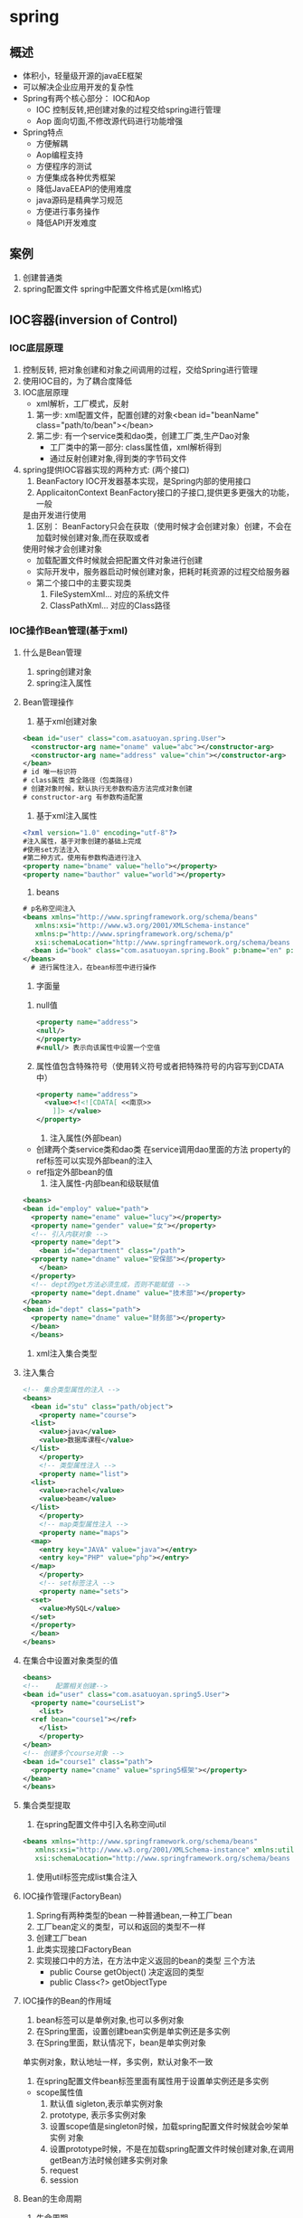 * spring
** 概述
   - 体积小，轻量级开源的javaEE框架
   - 可以解决企业应用开发的复杂性
   - Spring有两个核心部分： IOC和Aop
     - IOC 控制反转,把创建对象的过程交给spring进行管理
     - Aop 面向切面,不修改源代码进行功能增强
   - Spring特点
     - 方便解耦
     - Aop编程支持
     - 方便程序的测试
     - 方便集成各种优秀框架
     - 降低JavaEEAPI的使用难度
     - java源码是精典学习规范
     - 方便进行事务操作
     - 降低API开发难度
** 案例
   1. 创建普通类
   2. spring配置文件
      spring中配置文件格式是(xml格式)
** IOC容器(inversion of Control)
*** IOC底层原理
    1) 控制反转, 把对象创建和对象之间调用的过程，交给Spring进行管理
    2) 使用IOC目的，为了耦合度降低
    3) IOC底层原理
       - xml解析，工厂模式，反射
	 1. 第一步: xml配置文件，配置创建的对象<bean id="beanName" class="path/to/bean"></bean>
	 2. 第二步: 有一个service类和dao类，创建工厂类,生产Dao对象
	    - 工厂类中的第一部分: class属性值，xml解析得到
	    - 通过反射创建对象,得到类的字节码文件
    4) spring提供IOC容器实现的两种方式: (两个接口)
       1) BeanFactory IOC开发器基本实现，是Spring内部的使用接口
       2) ApplicaitonContext BeanFactory接口的子接口,提供更多更强大的功能，一般
	  是由开发进行使用
       3) 区别： BeanFactory只会在获取（使用时候才会创建对象）创建，不会在加载时候创建对象,而在获取或者
	  使用时候才会创建对象
	  * 加载配置文件时候就会把配置文件对象进行创建
	  * 实际开发中，服务器启动时候创建对象，把耗时耗资源的过程交给服务器
	  * 第二个接口中的主要实现类
	    1. FileSystemXml... 对应的系统文件
	    2. ClassPathXml... 对应的Class路径
*** IOC操作Bean管理(基于xml)
**** 什么是Bean管理
     1. spring创建对象
     2. spring注入属性
**** Bean管理操作
     1. 基于xml创建对象
	#+begin_src xml
	  <bean id="user" class="com.asatuoyan.spring.User">
	    <constructor-arg name="oname" value="abc"></constructor-arg>
	    <constructor-arg name="address" value="chin"></constructor-arg>
	  </bean>
	  # id 唯一标识符
	  # class属性 类全路径（包类路径)
	  # 创建对象时候，默认执行无参数构造方法完成对象创建
	  # constructor-arg 有参数构造配置
	#+end_src
     2. 基于xml注入属性
	#+begin_src xml
	  <?xml version="1.0" encoding="utf-8"?>
	  #注入属性，基于对象创建的基础上完成
	  #使用set方法注入
	  #第二种方式，使用有参数构造进行注入
	  <property name="bname" value="hello"></property>
	  <property name="bauthor" value="world"></property>
	#+end_src
     3. beans
	#+begin_src xml
	  # p名称空间注入
	  <beans xmlns="http://www.springframework.org/schema/beans"
		 xmlns:xsi="http://www.w3.org/2001/XMLSchema-instance"
		 xmlns:p="http://www.springframework.org/schema/p"
		 xsi:schemaLocation="http://www.springframework.org/schema/beans http://www.springframework.org/schema/beans/spring-beans.xsd">
	    <bean id="book" class="com.asatuoyan.spring.Book" p:bname="en" p:author="anymous"></bean>
	  </beans>
	    # 进行属性注入，在bean标签中进行操作
	#+end_src
     4. 字面量
	1. null值
	   #+begin_src xml
	     <property name="address">
	     <null/>
	     </property>
	     #<null/> 表示向该属性中设置一个空值
	   #+end_src
	2. 属性值包含特殊符号（使用转义符号或者把特殊符号的内容写到CDATA中）
	   #+begin_src xml
	     <property name="address">
	       <value><!<![CDATA[ <<南京>>        
		     ]]> </value>
	     </property>
	   #+end_src
     5. 注入属性(外部bean)
	- 创建两个类service类和dao类
	  在service调用dao里面的方法
	  property的ref标签可以实现外部bean的注入
	- ref指定外部bean的值
     6. 注入属性-内部bean和级联赋值
	#+begin_src xml
	  <beans>
	  <bean id="employ" value="path">
	    <property name="ename" value="lucy"></property>
	    <property name="gender" value="女"></property>
	    <!-- 引入内联对象 -->
	    <property name="dept">
	      <bean id="department" class="/path">
		<property name="dname" value="安保部"></property>
	      </bean>
	    </property>
	    <!-- dept的get方法必须生成，否则不能赋值 -->
	    <property name="dept.dname" value="技术部"></property>
	  </bean>
	  <bean id="dept" class="path">
	    <property name="dname" value="财务部"></property>
	    </bean>
	    </beans>
	#+end_src
     7. xml注入集合类型
**** 注入集合
	#+begin_src xml
	  <!-- 集合类型属性的注入 -->
	  <beans>
	    <bean id="stu" class="path/object">
	      <property name="course">
		<list>
		  <value>java</value>
		  <value>数据库课程</value>
		</list>
	      </property>
	      <!-- 类型属性注入 -->
	      <property name="list">
		<list>
		  <value>rachel</value>
		  <value>beam</value>
		</list>
	      </property>
	      <!-- map类型属性注入 -->
	      <property name="maps">
		<map>
		  <entry key="JAVA" value="java"></entry>
		  <entry key="PHP" value="php"></entry>
		</map>
	      </property>
	      <!-- set标签注入 -->
	      <property name="sets">
		<set>
		  <value>MySQL</value>
		</set>
		</property>
	    </bean>
	  </beans>
	#+end_src
**** 在集合中设置对象类型的值
     #+begin_src xml
       <beans>
       <!--    配置相关创建-->
	   <bean id="user" class="com.asatuoyan.spring5.User">
	     <property name="courseList">
	       <list>
		 <ref bean="course1"></ref>
	       </list>
	       </property>
	   </bean>
	   <!-- 创建多个course对象 -->
	   <bean id="course1" class="path">
	     <property name="cname" value="spring5框架"></property>
	   </bean>
       </beans>
     #+end_src
**** 集合类型提取
     1. 在spring配置文件中引入名称空间util
	#+begin_src xml
	  <beans xmlns="http://www.springframework.org/schema/beans"
		 xmlns:xsi="http://www.w3.org/2001/XMLSchema-instance" xmlns:util="http://www.springframework.org/schema/util"
		 xsi:schemaLocation="http://www.springframework.org/schema/beans http://www.springframework.org/schema/beans/spring-beans.xsd http://www.springframework.org/schema/util https://www.springframework.org/schema/util/spring-util.xsd">
	#+end_src
     2. 使用util标签完成list集合注入
**** IOC操作管理(FactoryBean)
     1. Spring有两种类型的bean 一种普通bean,一种工厂bean
     2. 工厂bean定义的类型，可以和返回的类型不一样
     3. 创建工厂bean
	1. 此类实现接口FactoryBean
	2. 实现接口中的方法，在方法中定义返回的bean的类型
	   三个方法
	   - public Course getObject() 决定返回的类型
	   - public Class<?> getObjectType
**** IOC操作的Bean的作用域
     1. bean标签可以是单例对象,也可以多例对象
     2. 在Spring里面，设置创建bean实例是单实例还是多实例
     3. 在Spring里面，默认情况下，bean是单实例对象
	单实例对象，默认地址一样，多实例，默认对象不一致
     4. 在spring配置文件bean标签里面有属性用于设置单实例还是多实例
	- scope属性值
	  1. 默认值 sigleton,表示单实例对象
	  2. prototype, 表示多实例对象
	  3. 设置scope值是singleton时候，加载spring配置文件时候就会吵架单实例
	     对象
	  4. 设置prototype时候，不是在加载spring配置文件时候创建对象,在调用
	     getBean方法时候创建多实例对象
	  5. request 
	  6. session

**** Bean的生命周期
     1. 生命周期
	1. 从对象创建到对象销毁的过程
     2. bean生命周期（加上后置处理器，一共有七步）
	1. 通过构造器创造bean实例（无参数创建）
	2. 为bean的属性设置值和对其他bean引用(调用set方法)
	3. 把bean实例传递bean后置处理器的方法
	4. 调用bean的初始化方法(在bean中initMethod属性可以设置执行此方法)
	5. 把bean实例传递bean后置处理器的方法 
	6. bean可以使用
	7. 当容器关闭时候，调用bean的销毁的方法(需要进行配置销毁的方法)
	   在bean中有destroy-Method属性,需要手动销毁
	   context.close()
     3. 后置处理器效果
	1) 创建类，实现接口BeanPostProcessor, 创建后置处理器
	2) 在初始化之前，执行postProcessBeforeInitialization::bean
	3) 在初始化之后，执行postProcessAfterInitialization::bean
**** Bean自动装配
     1) 根据指定装配规则(属性名称或者属性类型),spring自动将匹配的属性值进行
	注入
     2) bean标签属性autowire,配置自动装配
	autowire属性常用两个值,byName根据属性名称注入，byType根据属性的类型进行
	注入
**** 引入x外部的属性文件
     1. 直接配置数据库的信息
	1. 配置driud连接池,引入外部属性文件方式
	2. 引入德鲁伊连接池依赖jar包
	3. 手动配置
     2. 引入外部属性文件配置数据库连接池
	1. 创建外部属性文件，properties格式文件
	   建议prop.driverClass 不会引发冲突
	2. 把外部properties属性文件引入到spring配置文件中来
*** IOC操作Bean管理(基于注解)
**** 什么是注解
     1. 注解是代码的特殊标记，格式，@注解名称(属性名=属性值,属性名称=属性值)
     2. 使用注解，注解作用在类上面，方法上面，属性上面
     3. 使用注解目的：简化xml配置
**** Spring针对Bean管理中创建对象提供注解
     1. @Component 创建对象
     2. @Service 使用service层
     3. @Controller  使用在web层
     4. @Repository 使用在dao层
     上面四个注解功能是一样的，都可以用来创建bean对象	
**** 基于注解方式实现对象创建
     1. 引入依赖:
	spring-aop-version.jar
     2. 开启组件扫描
	#+begin_src xml
	  <context:component-scan base-package="path1,path2"></context:component-scan>
	  <!-- 开启组件的自动扫描 
	  1. 如果扫描多个包，多个包使用逗号隔开
	  2. 扫描包上层目录
	  -->
	#+end_src
	- 细节配置 如果单独配置了base-package="com.asatuoyan"，则会扫描asatuoyan包下的所有类
	- 配置需要扫描的类
	  use-default-filters="false" 关闭默认过滤器，自己配置规则
	  #+begin_src xml
	    <context:include-filter type="annotation"
				    expression="org.springframework.stereotype.Controller"/>
	  #+end_src
	  - include-filter 设置哪些内容不进行扫描
	  - exclude-filter 设置哪些内容不进行扫描
     3. 注解中的value属性值可以省略不写
**** 基于注解方式实现属性注入
     1. @AutoWired 根据属性类型进行自动装配
	- 把serivce和dao对象创建，在service和dao类创建对象注解
	- 在service注入dao对象，在service类添加dao类型属性，在属性上使用注解
	- 不需要添加set过程
     2. @Qualifier 根据属性的名称进行注入
	- 和AutoWired在一起使用
	  因为一个接口可能多个实现类，根据类型注入
	  @Repository(value="userDaoImpl")
	  @Qualifier(value="userDaoImpl") 根据名称进行注入
     3. @Resource 可以根据类型注入，可以根据名称注入 javax中，不建议使用	           
     4. @Value 注入普通类型属性
**** 完全注解开发
     1. 创建配置类，替代xml配置文件
	@Configuration 把当前类作为配置类,替代配置文件
	@ComponentScan(basePackages="com.asatuoyan") 替代配置文件
	new AnnotationConfigApplicationContext(SpringConfig.class)
** AOP面向切面编程
*** 简介
    1. 面向切面编程(方面)，利用AOP可以对业务逻辑的各个部分进行隔离，从而使得
       业务逻辑各部分之间的耦合度降低，提高程序的可重用性，同时提高了开发的
       效率
    2. 通俗描述，不通过修改源代码方式，在主功能增加新功能
    3. 使用登录例子说明AOP
*** AOP底层原理
    1. AOP底层使用动态代理
       1. 有接口,使用JDK动态代理
	  1. 创建接口实现类的代理对象
	  2. 通过代理对象来增强功能
       2. 没有接口情况，使用CGLIB动态代理
	  1. 创建当前类的子类的代理对象
	  2. 通过代理对象来增强功能
    2  使用JDK中的Proxy中来创建代理对象
    2. newProxyInstance方法来实现功能
       - arg1 类加载器
       - arg2 增强方法所在类，这个类实现的接口，支持多个接口
       - arg3 实现这个接口InovationHandler ,创建代理对象，写增强方法
    3. 中间的值做判断	 
*** AOP术语
    1. 连接点
       类里面的哪些方法可以被增强，这些方法称为连接点
    2. 切入点
       实际被真正增强的方法，被称为切入点
    3. 通知(增强)
       1) 实际增强的逻辑部分称为通知
       2) 通知有多种类型
	  * 前置通知 Before
	  * 后置通知 After AfterReturnning AfterThorwing 
	  * 环绕通知 Around 方法执行前后都会执行
	  * 异常通知 
	  * 最终通知
    4. 切面
       1. 把通知应用到切入点的过程
**** AOP操作(准备)
     1. Spring框架一般基于AspectJ实现AOP操作
	1. AspectJ是独立的AOP框架，一般把AspectJ和Spring框架一起使用，进行
	   AOP操作
     2. 基于AspectK实现AOP操作
	1) 基于xml配置文件
	2) 基于注解方式
     3. 在项目里面引入AOP相关的依赖spring-aspects-5.2.9.jar
     4. 切入点的表达式： 知道该对那个类那个方法进行增强
     5. 语法结构:
	execution([权限修饰符][返回类型][类全路径][方法名称][参数列表])
	举例: 对com.asatuoyan.dao.bookDao类里面的add进行增强
	execution(* com.asatuoyan.dao.bookDao.add(..))

*** AOP操作(Aspect注解)
    1) 创建类，在类里面定义方法，对类中的方法进行增强
    2) 在增强类里面，创建方法，让不同的方法代表不同的通知类型
    3) 进行通知的配置
       1. 在spring配置文件中，开启注解扫描
       2. 使用注解创建User和UserProxy对象
       3. 在增强类上面添加注解@Aspect
       4. 在spring配置文件中生成代理对象
    4) 在增强类的里面，在作为通知方法上面添加通知类型注解，使用切入点表达式来
       配置内容
**** 抽取相同的切入点
     #+begin_src java
       public class UserProxy{
	   @PointCut(value= "execution(* com.asatuoyan.pojo.User.toString())")
	   public void pointdemo(){
	   }
	   @Before(value = "poindemo"){
	   }
       }
     #+end_src
**** 有多个增强类多同一个方法进行增强，设置增强优先级
     @Order(1) 值越小优先级越高
*** AOP操作(Aspect配置文件)
    1. 创建两个类，增强类和被增强类，创建方法
    2. 在spring配置文件中创建两个类对象
    3. 在spring配置文件中配置切入点
       #+begin_src xml
	 <beans>
	 <bean id="book" class="path/to/obj"></bean>
	 <bean id="bookProxy" class="path/to/obj"></bean>
	 <!-- 配置增强 -->
	 <aop:config>
	   <aop:pointcut id="pc" expression="execution(* com.asatuoyan.pojo.User.toString(..))"/>
	   <!-- 配置切面 -->
	   <aop:aspect ref="bookProxy">
	     <!-- 把before方法作用到pc上 -->
	     <aop:before method="before" pointcut-ref="pc">
	   </aop:aspect>
	 </aop:config>
	 </beans>
       #+end_src

** JdbcTemplate
*** 简介
    1. spring框架对JDBC进行封装，使用JdbcTemplate方便对数据库进行操作
    2. 准备，引入相关jar包
       - jdbc
       - tx
       - orm()
    3. 配置JdbcTemplate对象，注入DataSourse
    4. 创建service类，创建dao类，在dao注入jdbcTemplate对象，实现具体操作
       jdbcTemplate.update 数据库的增加修改删除
*** 什么叫事务
    1) 事务是数据库操作最基本单元，逻辑上一组操作，如果成功，那么全都成功。如果
       一个失败，那么全都失败
    2) 类型场景，银行转账
*** spring使用事务
    1. 事务添加到javaEE三层结构里面的Service层(业务逻辑层)
    2. 在spring进行事务管理操作
       1) 有两种方式: 编程式事务管理(即使用try-catch)和声明式事务管理
       2) 基于xml配置文件方式
       3) 基于注解方式
    3. 在Spring进行声明式事务管理，底层使用AOP原理
    4. Spring事务管理API
       1) 提供一个接口，代表事务管理器，这个接口针对不同的框架提供不同的
	  实现类
    5. 在Spring配置文件中配置事务管理器
       1. 建立事务管理对象
       2. 开启事务注解，并指定你的管理器
       3. 在service类上面，(获取service类里面方法上面)添加事务注解
	  1. @Transactional,这个注解添加到类上边，也可以添加到方法上边
	  2. 如果把这个注解添加类上边，这个类里面所有的方法都添加
	  3. 如果把这个注解方法上，那只是会为方法添加事务
*** 事务操作（声明式事务管理参数配置）
    1. 在service类上面添加注解@Transactional, 在这个注解里面可以配置事务相关数据
    2. propagation 事务的传播行为
       1. 多事务方法直接进行调用，这个过程中事务是如何进行管理的
       2. 事务方法: 对数据库表进行变化的操作
    3. ioslation 事务的隔离级别
       1) 一个未提交事务读取到另一个未提交事务的数据叫脏读
       2) 不可重复读一个未提交事务读取到另一提交事务修改后数据，由于数据的
	  变化，导致未提交的事务读取的数据在变化,这两个事务应该是隔离的.
       3) 幻读，一个未提交事务读到了一个已经提交事务添加的数据
       4) 设置事务的隔离性，就能解决三个读的问题
    4. timeout 超时时间
       事务需要在一定时间内进行提交，如果不提交，就进行事务的回滚
       默认值是-1,设置时间以秒进行计算
    5. readOnly 是否只读
       1) 读: 查询操作 写: 添加修改删除操作
       2) readOnly默认值false
    6. rollbackFor 回滚
       1. 设置出现了哪些异常，会进行事务的回滚
    7. noRollbackFor 不回滚
*** 事务的传播行为
    | 传播属性     | 描述                                                             |
    |--------------+------------------------------------------------------------------|
    | REQUIRED     | 如果有事务在运行，当前的方法就在这个事务内运行，否则，           |
    |              | 就启动一个新的事务，并且在自己事务运行                           |
    |--------------+------------------------------------------------------------------|
    | REUIRED_NEW  | 当前的方法必须启动新事务，并且在它己的事务内运行，如果有事务     |
    |              | 事务在运行，应该将它挂起                                         |
    |--------------+------------------------------------------------------------------|
    | SUPPORTS     | 当有事务在运行，当前的方法就运行在这个事务中，否则，它不可以运行 |
    |              | 在事务中.                                                        |
    |--------------+------------------------------------------------------------------|
    | NOT_SUPPORTS | 当前的方法不应该运行在事务中，如果有运行的事务，将它挂起         |
    |              |                                                                  |
    |--------------+------------------------------------------------------------------|
    | MANDATORY    | 当前的方法必须运行在事务内部，如果没有正在运行的事务，就抛出异常 |
    |              |                                                                  |
    |--------------+------------------------------------------------------------------|
    | NEVER        | 当前的方法不应该运行在事务中，如果有运行的事务，就抛出异常       |
    |--------------+------------------------------------------------------------------|
    | NESTED       | 如果有事务运行，当前的方法，应该在事务内部，嵌套事务运行，否则就 |
    |              | 启动一个新的事务，并在它自己的事务内运行                         |
    |--------------+------------------------------------------------------------------|
*** 事务操作(XML声明式)
    1. 在spring配置文件中进行配置
    2. 配置事务管理器
    3. 配置通知
    4. 配置切入点
    5. 配置切面

*** Spring5框架新特点
    1. 整个框架基于JDK8,运行时兼容JDK9，许多不建议使用的类和方法在代码库中
       删除
    2. 自代通用的日志封装,也可以自己整合日志工具
       1. Spring5已经移除了Log4jConfigListener,建议使用Log4j2
       2. Spring框架整合Log4j2

** Sping5框架核心容器支持@Nullable
   1) @Nullable注释可以使用在方法属性，参数上面，表示方法返回值可以为空，
      属性值可以为空，方法返回值可以为空
** Sping5核心容器支持函数式风格
   1. 创建GenericApplicationContext对象，调用Context里面的方法,进行注册
      context.refresh();清空内容
   2. 开始注册对象(new 的对象注入到IOC容器中)
      contextregisterBean(User.class() -> new User())
   3. 获取在spring注册的对象
      context.getBean("com.asatuoyan.spring.pojo.User")
      context.getBean("user1");user1为对象的引用
** Spring5支持整合Unit5单元测试框架
   1) 整合Junit4
      - 引入spring相关针对测试的依赖 spring-test
      - 创建测试类，用注解方式完成
	#+begin_src java
	  @RunWith(SpringJUnit4ClassRunner.clas)//指定单元测试的框架版本
	  @ContextConfiguration("classpath:bean.xml") //加载配置文件
	  public class Jtest4{
	      @AutoWired
	      private UserService userService;
	      @Test
	      public void test(){
		  userService.accountMoney();//
	      }
	  }
	#+end_src
   2) 整合Junit5
      - 引入jar包
      - 创建测试类
	#+begin_src java
	  @ExtendWith(SpringExtension.class)
	  @ContextConfiguration("classpath:bean.xml")
	  @SpringJunitConfig(location="classpath:xml") //
	  public clas JTest5{
	      @AutoWired
		  private UserService userService;
	      @Test
		  public void test(){
		  userService.addMoney();
	      }
	  }
	#+end_src

* springWebflux(springMVC)
** TODO Webflux介绍
** 响应式编程
** 
* Thymeleaf
** 定义
** 语法
*** 解析属性
    <a th:href="@{/target}">访问页面</a>
    当它检测到我们使用的是绝对路径
x* SpringMVC
** 配置文件
   #+begin_src xml
     <web-app>
       <!--    配置SpringMVC的前端控制器，对我们浏览器请求来进行统一处理-->
	 <servlet>
	     <servlet-name>SpringMVC</servlet-name>
	     <servlet-class>org.springframework.web.servlet.DispatcherServlet</servlet-class>
     <!--        配置SpringMVC配置文件的位置和名称-->
	     <init-param>
		 <param-name>contextConfigLocation</param-name>
     <!--            对应类路径-->
		 <param-value>classpath:springMVC.xml</param-value>
	     </init-param>
     <!--        将spring前端控制器dispathcerServlet提前到服务器启动时，不会影响的访问的速度-->
	    <load-on-startup>1</load-on-startup>
	 </servlet>
     <servlet-mapping>
	     <servlet-name>SpringMVC</servlet-name>
     <!--        设置SpringMVC所能控制的请求路径，但是/所匹配的请求很多/login.html .js .css，但是不能匹配.jsp请求路径的请求
		  /* 代表.jsp请求-->
	     <url-pattern>/</url-pattern>
     </servlet-mapping>
     </web-app>
   #+end_src
** 创建请求控制器
   1. 由于不同的请求要有不同的处理方法，springmvc的控制器由pojo担任，因此
      需要通过@Controller注解将其标识为一个控制层组件，交给Spring的IOC容器
      管理，此时SpringMVC才能够识别控制器的存在
   2. 将类标识之后进行扫描，才能将类作为bean进行管理

** spring-mvc配置
#+begin_src xml
  <?xml version="1.0" encoding="UTF-8"?>
  <beans xmlns="http://www.springframework.org/schema/beans"
	 xmlns:xsi="http://www.w3.org/2001/XMLSchema-instance"
	 xmlns:context="http://www.springframework.org/schema/context"
	 xsi:schemaLocation="http://www.springframework.org/schema/beans http://www.springframework.org/schema/beans/spring-beans.xsd
	 http://www.springframework.org/schema/context http://www.springframework.org/schema/context/spring-context.xsd">
  <!--    开启组件扫描-->

  <!--    配置视图解析器-->
      <bean id="viewResolver" class="org.thymeleaf.spring5.view.ThymeleafViewResolver">
  <!--        视图解析器的优先级，如果有多个视图解析器，优先由谁进行-->
	  <property name="order" value="1"></property>
	  <property name="characterEncoding" value="UTF-8"></property>
	  <property name="templateEngine">
	      <bean class="org.thymeleaf.spring5.SpringTemplateEngine">
		  <property name="templateResolver">
	      <bean class="org.thymeleaf.spring5.templateresolver.SpringResourceTemplateResolver">
  <!--                视图前缀 当视图解析时，视图加上前缀，视图后面加上后缀，来决定跳转到哪个页面 -->
		  <property name="prefix" value="/WEB-INF/templates/"></property>
  <!--                视图后缀-->
		  <property name="suffix" value=".html"></property>
  <!--                模板模型-->
		  <property name="templateMode" value="HTML5"></property>
  <!--                页面编码-->
		  <property name="characterEncoding" value="UTF-8"></property>
	      </bean>
		  </property>
	      </bean>
	  </property>
      </bean>
  </beans>
#+end_src

** @RequestMapping注解
*** 定义
    1. 注解在类上时，为访问路径的初始信息，即
    2. 注解在方法时，为具体信息
    3. 同时使用两者时，th:href="@{/init_info/entity_info}"
    4. value值注解在方法上时必须设置
*** 类的方法
    1. value() String[]  通过当前请求的请求地址来匹配请求
    2. method() RequestMethod[] 通过当前请求的请求方式来匹配请求
    3. params() String[] 通过请求参数来匹配请求

*** 注解method属性
    1. method属性通过请求的方式(get或post)匹配请求映射
    2. method属性是一个RequestMethod类型(枚举类型)的属组，该请求可以匹配多种请求方式的
       请求
    3. 如果请求地址满足映射的value,但是不满足method属性，浏览器报错405
       请求方式不支持
    4. GET传输速度快，数据量量有限,但是不安全，
       POST请求速度慢，数据传输量大
*** 处理指定请求方式的控制器方法
   1. @RequestMapping注解的派生类，用来处理请求
      1. @GetMapping 处理GET请求
      2. @POSTMapping 处理post请求的映射
      3. @PutMapping 处理put请求映射
      4. @deleteMapping 处理delete请求映射
      5. 常用的请求方式get,post,put,delete
       但是目前浏览器只支持get,post,若在form表单提交时，为method设置了其它
       请求方式的字符串，则按照默认的请求方式处理
   2. 若要发送put和delete请求，则需要通过sping的过滤器HiddenHttpMethodFiler
   z
*** 注解的params属性
    1. params属性通过请求的请求参数匹配请求映射,而且请求参数必须同时满足
    2. params属性是一个字符类型的数组，可以通过四种表达式来设置请求参数和
       请求映射的匹配关系
    3. "param": 要求请求映射所匹配的请求必须携带params请求参数
    4. "!param": 要求请求映射所匹配的请求必须不能携带param请求参数
    5. "param=value" 要求请求映射所匹配的请求必须携带param请求参数param=value
    6. "param!=value" 要求请求映射所匹配的请求必须携带param请求参数但是param!=value
       #+begin_src html
	 <html>
	   <body>
	     <a th:href="@{/test(username=admin,password=123456)}">
	       <!-- params={"username"} 必须携带username参数,同时可以设置值 -->
	   </body>
	 </html>
       #+end_src
*** 注解的headers属性
    1. "header" 必须携带header信息
    2. "!header" 必须不携带header信息
    3. "header=value" 必须满足存在header和header=value两个条件
    4. 请求头不匹配，报404错误

** SpringMVC支持ant风格的路径(模糊匹配)
   1. ? ： 表示任意单个字符 /a?a/ 匹配aba aca等
   2. * ： 表示任意的0个或多个字符
   3. ** : 表示任意的一层或者多层目录
   4. 注意： 使用**时，只能使用/**/xxx的方式

** SpingMVC支持路径中的占位符
   1. 原始方式: /deleteUser?id=1
   2. rest方式: /deleteUser/1
   3. SpringMVC路径中的占位符常用于restful风格中，当请求路径中某些数据通过
      的方式传给到服务器中，就可以在相应的@RequestMapping注解的value属性中
      通过占位符(xxx)表示传输的数据，再通过@PathValue注解，将占位符所表示
      的数据赋值给控制器方法的形参
      #+begin_src html
	<a th:href="@{/testPath/1}">'</a>
      #+end_src
      #+begin_src java
	  // 如何获取请求地址中的.利用请求路径中的{}
	// @PathVariable用来修饰形参，将当前参数的值自动赋值给形参
	@RequestMapping("/testPath/{id}/{username}")
	public String testPath(@PathVariable("id")Integer id,@PathVariable("username")String username){
	    return "success";
	}
      #+end_src

** SpringMVC获取请求参数
*** 通过ServletAPI获取
    将HttpServletRequest作为控制器方法的形参，此时HttpServletRequest类型的
    参数表示封装了当前请求的请求提交对象
    1. 根据当前方法的形参，向参数注入对象,形参位置的request表示当前请求
    2. 保证方法中形参的参数名，和请求的参数名保持一致
       #+begin_src java
	 // <a th:href="@{/testParam(username="123456",password="123456")}"
	 @RequestMapping("/testParam")
	 public String testParam(String username,String password){
	     System.out.println("username"+username+",password"+password);
	     return "index";
	 }
       #+end_src
    3. 当请求参数为一个名称对应多个值时，会将请求参数所对应的值以,(逗号)
       形式
    4. 对于同名的请求参数可以通过字符串类型获取，也可以通过字符串类型的数组
       来获取
    5. 若使用字符串类型的形参，最终结果为请求参数的每一个值之间使用逗号进行
       拼接
*** @RequestParam
    1. @RequestParam是将请求参数和控制器方法的形参创建映射关系
    2. @RequestParam注解一共有三个属性
       - value 指定为形参赋值的请求参数的参数名
       - required 设置是否必须传输此请求参数，默认为true
       - boolean
	 1. 设置为true时，则当前请求必须传输value所指定的请求参数，若没有传输
	    该请求参数，且没有设置defaultValue属性，则页面报错400: Required String parammeter "xxx" is not present
	 2. 若设置为false,则当前请求不是必须传输value所指定的请求参数，若没有传输
	    则注解标识的值为null
	 3. defaultValue,不管required属性值为true或false,当value所指定的需求参数没有
	    传输或传输的值为""时
*** @RequestHeader
    1. @RequestHeader 是将请求头信息和控制器方法的形参创建映射关系
    2. @RequestHeader 注解一共有三个属性: value、required、defaultValue,
       用法同@RequestParam

*** @CookieValue
    1. @CookieValue是将cookie数据和控制器方法的形参创建映射关系
    2. @CookieValue注解一共有三个属性: value,required, defaultValue
    3. 将指定的COOKIE和形参进行绑定
       #+begin_src java
      @RequestMapping("/testParam")
      public String testParam(
			      @RequestParam(value="username",required=false)String username){
      }
    #+end_src
    4. 当浏览器创建Cookie以后，每一次浏览器发送请求到服务器，都会携带COOKIE，
       将COOKIE的
*** 通过POJO获取请求参数
    1. 可以在控制方法的形参设置一个实体类类型的形参，此时若浏览器传输的请求参数的
       参数名和实体类中的属性名一致，那么请求参数就会为此赋值
    2. 使用此方法时，POJO中的对象中的属性和请求参数的属性必须一一对应
*** 解决获取请求参数的乱码问题
    1. 解决获取请求参数的乱码问题，可以使用SpringMVC提供的编码过滤器
       CharacterEncodingFilter，必须在web.xml
    2. 需要在数据访问前设置，必须在获取请求参数之前
    3. get请求的乱码是由tomcat造成的，需要找到tomcat的配置文件
    4. 监听器,过滤器，Servlet，监听Context创建和销毁
       #+begin_src xml
	 <web-app>
	 <filter>
	   <filter-name>CharacterEncodingFilter</filter-name>
	   <filter-class>org.springframework.web.filter.CharacterEncodingFilter
	   </filter-class>
	   <init-param>
	   <param-name>encoding</param-name>
	   <param-value>UTF-8</param-value>
	 </init-param>
	 <init-param>
	   <param-name>forceResponseEncoding</param-name>
	   <param-value>true</param-value>
	   </init-param>
	 </filter>
	 <filter-mapping>
	   <filter-name>CharacterEncodingFilter</filter-name>
	   <!-- 对所有请求进行操作 -->
	   <filter-class>/*<filter-class>
	   </filter-mapping>
	 </web-app>
       #+end_src      
    6. FilterChain负责放行

** 域对象共享数据
*** 使用ServletAPI向request域共享数据
    #+begin_src java
      @RequestMapping("/testServletAPI")
      public String testServletAPI(HttpServletRequest request){
	  request.setAttribute("testScope","hello,servletAPI");
	  return "success";
      }
    #+end_src
*** 使用ModelAndView向request域共享数据
    ModeAndView有Mode1和View的功能
    - Mode1主要用于向请求域共享数据
    - View主要用于设置视图，实现页面跳转
      #+begin_src java
	@RequestMapping("/testModelAndView")
	    public ModelAndView testModelAndView() {
		ModelAndView modelAndView = new ModelAndView();
	//        处理模型数据，向请求域request共享数据
		modelAndView.addObject("testRequestScope", "hello,ModelAndView");
	//        设置视图名称 即之前返回的视图名称，类似于index.html
		modelAndView.setViewName("success");
		return modelAndView;
	    }
      #+end_src
*** 使用Model,ModelMap向request域对象共享数据
    #+begin_src java
      @RequestMapping("/testModel")
	  public String testModel(Model model){
	      model.addAttribute("testRequestScope","hello,model");
	      return "success";
	  }
    #+end_src   
*** ModelAndView
    1. 在dispatcherServlet中执行转发，都会调用控制器，控制器会返回一个model
       方法

*** 向session域共享对象
    1. 当在session域中使用ModelAndView共享数据时，会在request域中也会生成
       一份数据，所以建议使用原生的setAttribute来传递参数
    #+begin_src java
      @RequestMapping("/testSession")
      public String testSession(HttpSession session){
	  session.setAttribute("testSessionScope","hello,session");
	  return "success";
      }
      // 使用<a th:href="${session.testSessionScope}">；来获取数据
    #+end_src
*** 向application域中共享数据
    1. 类似于session，通过原始方式来获取域对象，servletCOntext代表的就是application域
       
       #+e
      #+begin_src java
	@RequestMapping("testApplication")
	public String testApplication(HttpSession session){
	    ServletContext application=session.getServletContext();
	    application.setAttribute("testApplication","hello,application");
	    return "success";
	}
	// <a th:href="${application.testApplication}"
       #+end_src
** SpringMVC的视图(转发和重定向)
*** 简介
    1. SpringMVC中的视图是View接口，视图的作用渲染数据，将模型Model中的数据展示
       给用户
    2. SpringMVC视图的种类很多，默认具有转发和重定向视图
       InternalResourceView和重定向视图RedirectView
    3. 当工程导入jstl依赖，转发视图会自动转换为jstlView
    4. 若使用的视图技术为Thymeleaf，在SpringMVC的配置文件中配置了Themeleaf的
       视图解析器,由此视图解析器解析之后得到的是ThymeleafView
*** jstl.jar包
    提供了标签，控制页面的内容。
*** View
    1. 当控制器方法中所设置的视图名称没有任何前缀时，此时的视图名称会被SpringMVC配置
       文件中所配置的视图解析器解析，视图名称拼接视图的前缀和视图后缀所得到的最终
       路径，会通过转发的方式实现跳转
    2. 如果返回的视图前缀为"forward:success",成功后跳转页面为forward,跳转的
       方式为转发, "redirect:success"此时创建的为重定向视图
    3. 如果当前视图前缀forward，那么此时调用的是internalResourceView
    4. SpringMVC中默认的重定向视图是RedirectView
    5. 重定向和转发的区别在此处，转发地址栏显示的Map映射的地址，显示页面是
       跳转之后的页面，重定向地址栏显示解析的thymeleaf视图，

*** COMMENT 视图控制器
    当控制器方法中没有其它请求的处理，只需要设置一个视图名称的时候，就可以
    使用ViewController
    #+begin_src xml
      <beans>
      <mvc:view-controller path="/" view-name="index"></mvc:view-controller>
      </beans>
    #+end_src
    当我们在SpringMVC配置文件中中写了控制器时，当前控制器所写的请求映射将
    全部失效
    - 此时必须开启MVC注解驱动
      #+begin_src xml
	<beans>
	<mvc:annotatio-driven />
	</beans>
      #+end_src
    - 如果使用默认的Servlet处理静态资源时，那么仅仅只有静态资源才会被处理

** RESTFul
*** RESTFul简介
    1. REST: Representational State Transfer 表现层资源状态转移
    2. 类似于面向对象，资源是以名词为核心组织的，首先关注是名词。一个资源
       可以由一个或多个URI来标识。URI即是资源的名称，也是资源在WEB上的地址。
       对于资源感兴趣的客户端应用，可以通过资源的URI与其进行交互
    3. 资源的表述对于资源在某个特定时刻的状态的描述
    4. 状态的转移说的是: 在客户端和服务器端之间转移。通过转移和资源状态的表述
       来间接实现操作资源的目的.
*** RESTFul的实现
    1. 就是HTTP协议中，四个表述操作方式的动词: GET,POST,PUT,DELETE
    2. GET 获取资源
    3. POST用来新建资源，PUT用来更新资源，DELETE用来删除资源
    4. RESTFul风格将资源全部以/方式进行拼接
    |----------+----------+------------------------|
    | 请求路径 | 请求方式 | 功能                   |
    |----------+----------+------------------------|
    | /user    | GET      | 查询所有用户信息       |
    | /user/1  | GET      | 根据用户id查询用户信息 |
    | /user    | POST     | 添加用户信息           |
    | /user/1  | DELETE   | 删除用户信息           |
    | /user    | PUT      | 更新用户信息           |
    |----------+----------+------------------------|
*** 过滤器执行顺序
    1. 按照配置的顺序执行
    2. 字符处理的过滤器放在最前面
*** RESTFul案例
    1. 准备工作
    2. 实现对信息的增加删除修改 代码: idea SpringMVC SpringMVC-jsp    
*** HttpMessageConverter
**** 简介
     1. HttpMessageConverter 报文信息转换器，将请求报文转换文java对象，或java对象
	转换为响应报文，HttpMessageConverter提供了两个注解和两个类:
	@RequestBody, @ResponseBody RequentEntity ReponseEntity
*** @RequestBody
    1. @RequestBody可以获取请求体，需要在控制器方法设置一个形参，使用@RequestBody
    进行标识,当前请求的请求体就会为当前注解所标识的形参赋值
*** @RequestEntity
    1. 此注解可以封装请求报文的类型，需要在控制器方法中设置该类型的形参，当前
       请求报文就会赋值给该形参，可以通过getHeaders()获取请求头信息，通过
       getBody()获取请求体信息
*** @ResponseBody
    1. @ResponseBody 标识控制器方法，将java对象直接作为控制器返回，就会转换
       为json格式的字符串
    2. 引入jackson的依赖
    3. 在核心配置文件中开启mvc注解驱动，此时在HandlerAdaptor中会自动装配一个消息
       转换器：MappingJackson2HttpMessageConvenrter,可以将响应到浏览器的java
       对象转换为json格式的字符串
    4. JSON对象是以大括号的形式存储
    5. JSON数组是以中括号的形式存储
    6. 实体类，Map转换换成json对象。list转换成json数组  
       
*** SpingMVC处理ajax
    1. 请求超链接
    2. 通过vue和axios处理点击事件
*** @RestController
    1. 为SpringMVC提供的复合注解，标识在控制器的类上，就相当于为类添加了@Controller
       并且为其中的每个方法添加了@ResponseBody注解

** 拦截器
*** 拦截器的配置
    1. 拦截器拦截控制器方法，三个，一个控制器执行之前，一个在控制器执行之后，
       一个在渲染完毕之后
    2. 两种方式，实现HandlerInterceptor,继承方式已经过时
*** 多个拦截器的执行顺序
    1. 若每个拦截器的preHandle()都返回true
    2. 此时多拦截器的执行顺序和拦截器在SpringMVC的配置文件的配置顺序有关
    3. preHandle()会按照配置的顺序执行，二postHandle()和afterComplation会
       按照配置的反序执行
** 异常处理器
   1. SpringMVC提供了一个处理控制器方法执行过程中所出现的异常的接口
      HandlerExceptionResovler
   2. 该接口的实现的类有 DefaultHandlerExceptionResolver(赋值处理默认的
      异常)和SimpleMappingExeceptionResolver(自定义异常)
   3. 当出现了指定的异常，可以设置新的视图名称

** 注解配置SpringMVC
   1. 在Servlet3.0环境中，容器会在类路径中查找实现javax.servlet.ServletContainer\
      rinittializer接口的类，如果找到的话用它来配置Servlet容器
   2. Spring提供该接口的实现类,名为SpringServletContainerInitializer,这个
      类又会查找实现WebApplicationInitializer的类并配置的任务交给它们来完成，
      Spring3.2引入了一个遍利的WebApplicationInitiallizer的基础实现,名为
      AbstractAnnotationConfigDispatcherServletInitializer,当我们扩展了
      该类，并将其部署到Servlet3.0容器的时候，容器会自动发现它，并用它来配置
      Servlet上下文

** SpringMVC的执行流程
*** 常用组件
    1. DispatcherServlet 前端控制器,不需要工程师开发，由框架提供
       作用: 统一处理请求和响应，是整个流程控制的中心，由它调用其它组件处理用户的请求
    2. HandlerMapping 处理器映射器，框架提供
       作用: 根据请求的url,method,等信息查找Handler,即控制器方法
    3. Handler 处理器，需要工程师开发
       作用: 在DispatcherServlet控制下Handler对具体的用户进行处理
    4. HandlerAdapter: 处理器适配器 由框架提供
       作用: 通过HandlerAdapter对控制器进行执行
    5. ViewResolver； 视图解析器，由框架提供
       作用: 进行视图解析，得到对应的视图
    6. View: 视图
       作用： 将模型数据通过页面展示给用户
*** DispatcherServlet初始化过程
    DispatcherServlet本质上是一个Servlet,所以天然遵循Servlet的生命周期，所以宏观
    上是Servlet生命周期
    该类继承了FrameServlet --> HttpServletBean ---> HttpServlet --> GenericServlet
    首先初始化，查找WebAppllicationContext是否存在，不存在就创建，然后刷新该容器该方法子类DispatcherServlet中进行了重写
    。然后调用初始化策略
*** DispatcherServlet调用组件处理请求
    1. processRequest()
       FrameworkService重写HttpServlet中的service()和doXxx(),这些方法中调用了processRequest(request,response)
    2. 所在类: org.springframework.web.servlet.FrameworkServlet
       proctected final void processRequest(HttpServletRequest request,HttpServletResponse);
    3. Service调用了doXxx()的方法,doXxx()调用了doDispatch()方法
    4. doDispatch()
       执行链：
       1. 我们当前匹配到的控制器的方法
       2. 拦截器集合
       3. 拦截器
* springboot
** 微服务
   1. 是一种架构风格
   2. 一个应用拆分为一组小型服务
   3. 每个服务运行在自己的进程内，就是可以独立部署和升级
   4. 服务之间轻量级HTTP交互
   5. 服务围绕业务拆分
   6. 可以由全自动部署机制独立部署
   7. 去中心化，服务自治，服务可以使用不同的语言，不同的存储技术
** springboot使用
   引入spring-boot插件，直接集成
** 依赖管理
   1. 父项目声明了几乎所以开发中常用的jar的版本号
      1. 配置
      2. springboot自动版本仲裁
      3. 通过properties标签可以引入mysql-version版本
      4. 查看spring-boot-dependencies里面规定当前依赖的版本，用的key
      在当前项目重写配置就行，就近优先
   2. 通过starter引入，可以自己自定义开发场景
   3. 所以启动器都依赖spring-boot
   4. 引入非版本
** springboot自动配置
   1. web开发默认引入tomcat依赖
   2. 配置tomcat
   3. 自动配置springMVC
      - 引入开发的全套组件
      - 自动配好的了springMVC的常用功能
   4. 默认包结构
      - 主程序在包下的所以子包里的组件都会扫描
      - 无需以前的包扫描配置
      - 想要改变扫描路径 
        @SpringBootApplication(scanBasePackages="com.asatuoyan")
      - 或者ComponentScan("") 包扫描
   5. 各种配置都有默认值
      - 默认配置最终都是映射到MultipartProperties
      - 配置文件的值最终后绑定到每个类上，这个类会在容器中创建对象
   6. 按需加载所有自动配置项
      - 非常多的starter
      - 引入哪些场景的自动配置才会开启
      -  springboot所有自动配置都在springboot-autoconfig中
** 容器功能
   1. 配置类中使用@Bean标注在方法上
     #+begin_src java
       @Configuration
       public class MyConfig{
           @Bean
           public User user01(){
               return new User("ahzcw",18);
           }
       }
     #+end_src
   2. 容器中获取组件的对象，默认单实例对象
   3. proxyBeanMethods 代理bean的方法,关闭后，就不会代理对象,每次调用都会产生
      一个新的对象
   4. 配置类本身也是组件
** 导入组件
   1. @Target({User.class,DBHelper.class})
      给容器中自动创建出这两个类型的组件
   2. @Import 写在容器中的组件类中
   3. 不需要创建
** 条件装配
   1. @ConditionalBean 在容器中有某个组件时，才会自动装配，否则不能调用该组件
** 导入配置文件资源 
   1. @importResource导入xml文件中的资源，生效
   2. 指定资源路径后重新解析
** 配置绑定
   1. 只有在容器中的组件，才会拥有springBoot提供的强大功能
   2. enableConfigurationProties(Car.class)
   3. 用java读取到properties文件中的内容，并且把它封装javaBean,以供随时使用
   4. @ConfigurationProperties(prefix="mycar")绑定的前缀
      mycar.price mycar.time
   5. 必须先开启属性配置功能
      EnableConfigurationproperties(Car.class)
      - 开启属性配置

** 自动装配
   1. 自动配好tomcat
      1. 引入tomcat
   2. 引入springmvc
   3. 自动配好Web常见功能
   4. 默认的包结构
   5. 各种配置有默认值
   6. 按需加载自动配置项
** 自动配置原理
   1. 引导加载自动配置类
      - springbootconfiguration
        - configuration 指定配置文件
        - componentscan 指定扫描的内容
        - enableautoconfiguration 开启自动配置
          1. autoConfigurationPacage 将指定的包下的所有组件导入进来
          2. import() 利用import getAutoConfguaration 获取所有导入到容器中的配置类
          3. 利用工程加载 loadSpringFactories 加载得到所有组件
          4. 从META-INF/spring.factories 加载当前系统所有位置的文件
             文件里面写了springboot一启动就要加载所有的配置类
   2. 按照需求开启配置
      1. 虽然默认全部加载配置项
      2. 但是最后会按照条件装配
** 自动配置实例分析
   1. 如果给@Bean 标注的方法传入了对象参数，这个参数的值从容器找
   2. 防止有些用户配置文件上传解析器不符合规范，返回默认符号规范的名称
   3. Springboot默认在底层配置所有组件，但是用户自己配置，以用户的优先
   4. 每个配置文件生效，都会默认绑定配置文件生效和指定的值
** 注意
   1. 取消cmd的快速编辑模式(否则不能直接运行)
   2. springbot自动配置功能(web开发的常见场景)
   3. 默认的包结构，默认扫描主程序下所有子包以及同级目录
   4. 默认配置都是最后映射到具体的类上，这个类会在容器中创建对象
      这些都在springboot-autoconfigure包里面
* springboot实践
**  引入场景依赖
** 查看自动配置项目
   - 自己分析，引入场景对应的自动配置一般都生效了
   - 配置文件中debug=true 开启自动配置报告
** 是否需要修改
   - 参照文档修改配置项
     修改开启时的banner项 指定该图片的项目
   - 自定义加入或者替换组件
   - 自定义器
** 开发技巧
*** lombek（spring-boot默认管理版本）
    引入依赖，安装插件limbek，在bean中只写属性，@Data 帮助生成已有属性的get set方法
    @NoargsConstructor  // 无参构造器 @ToString 
    @AllArgsConstructor // 全参构造器
    @Slf4j  Log.info() 
*** dev-tools
    1. 想要真正热更新，restart 和 reload(付费的jRebei) 当检测到文件的变化
*** spring-initaliz(项目的初始化向导)
    1. 创建项目的结构，引入依赖，创建一个主程序类
** springBoot2核心技术-核心功能
** yaml
*** 简介
    YAML"YAML Ain't Markup language"的递归缩写，在开发语言时，仍是一种标记语言
    非常适合用来以数据为中心的配置文件
*** 基本语法
    - key: valuel key value之间有空格
    - 大小写敏感
    - 使用缩进来表示层级关系
    - 缩进不容许使用tab,只容许空格
    - 缩进的空格数不重要，只要相同层级的元素左对齐即可
    - '@' 表示注释
    - '' 与"" 表示字符串内容转义/不转义
*** 数据类型
    - 字面量：单个的，不可再分的值,date
      k: v
    - 对象: 键值对的集合, map,hash,set, object
      k: {k1:v1,k2:v2}
      k: 
         k1: v1
         k2: v2
         k3: v3
    - 数组: 一组按次序排列的值,array,list,queue
      k: [v1,v2,v3]
      k: 
      - v1
      - v2
      - v3

** 配置自定义的bean提示
   1. 导入spring-boot-configuration
   2. 自动会把属性放到最后
   3. 打包时取消配置处理器
   4. <exclude>打包时候排除
</exclude>
* http协议
** 请求报文
   1. 请求行
      请求的基本信息: 请求方式，访问地址，HTTP协议的版本
   2. 请求（消息）头
      - 作用： 通过具体的参数对本次请求进行详细的说明
      - 格式： 键值对，键和值之间使用冒号隔开
      | 名称           | 功能                                               |
      | Host           | 服务器的主机地址                                   |
      | Accept         | 声明当前请求能够接受的[媒体类型]                   |
      | Referer        | 当前请求来源页面的地址                             |
      | Context-Length | 请求内容的长度                                     |
      | Context-Type   | 请求体的内容类型，这一项的具体值媒体类型中的第一种 |
      | Cookie         | 浏览器访问服务器时携带的Cookie数据                               |
   3. 请求体
      作用： 作为请求的主体，
      1. get方式，没有请求体，但是有一个queryString
      2. post方式，有请求体，formdata
      3. json格式，有请求体，request peyload
      4. 响应头： 服务器发送给浏览器的信息
      5. 响应体： 响应的实际内容
** 会话
   1. HTTP无状态，服务器无法判断两次请求是一个客户端发，还是不同
   2. 通过会话跟踪技术来解决无状态的问题
** 会话
  1. 客户端第一次发请求给服务器，服务器获取session,获取不到，然后响应给客户端.
  2. 下次客户端给服务器发请求时，会把sessionID带给服务器，那么服务器就能获取到
     ，服务器就判断这一次请求和上一次请求是同一个客户端，从而能够区分开客户端
  3. 常用的API
     - request.getSession() --> 获取当前的会话，没有创建一个新的会话
     - request.getSession(true) --> 与不带参数相同
     - request.getSession(false) --> 获取当前会话，没有则返回null,不会创建新的
     - session.getId() -> 获取sessionId
     - session.isNew() -? 判断当前session是否最新的
     - session.getMaxInactiveInterval() session的非激活问题时长 默认1800秒
     - session.setMaxInactiveInterval()
     - session.invalidate
     - session.getLastAccessedTime
** 服务器内部转发以及客户端重定向
   1) request.getRequestDispatcher("...").forward(request,response)
      一次请求响应
   2) 客户端重定向 response.sendRedirect("...");
      两次请求响应的过程
* thymeleaf 视图模板技术 
** thymeleaf
   1. thymeleaf jar包 新建ViewBaseServlet 配置两个<context-param>: view-prefix
      veiw-suffix
   2. session 一次会话范围有效
   3. th:href='@{}'
** servlet接口
   - init()
   - service()
     1. GenericServlet 抽象子类 abstract service
     2. HttpServlet抽象子类 实现了service方法，并在内部通过request.getMethod来
        判断请求的方式
     3. 然后根据请求的方式调用内部的do方法，每一个do方法进行了简单实现，主要
        是请求方式不适合，则报405错误,重写的不对，则调用父辈的405
   - destroy()
** 生命周期
   1. 实例化
      - tomcat负责维护servlet实例的生命周期
      - 每个servlet在tomcat容器只有一个实例，它是线程不安全的
      - Servlet的启动时机 :<load-on-startup>
   2. 初始化 
   3. 服务
   4. 销毁
* web开发
** springMVC自动配置概览
** 简单功能分析
** 请求参数处理原理
   1. HandlerMapping中找到能处理请求的（controller.method）
   2. 为当前Handler找一个适配器HandlerAdaptor
      1. 支持方法上标注@RequestMapping
      2. 支持函数式编程的
   3. 传入request,response 目标handler
      1. 执行目标方法
      2. 设置参数解析器（一共26个），确认将要执行的目标的每一个参数值是什么
      3. 当前解析器支持解析那种参数
      4. 支持就调用解析方法
   4. 支持就调用resoloveArgument
      1. 如何确定目标方法每个参数的值
      2. 挨个判断所有参数解析器那个支持解析
      3. 
** 数据响应与内部检测
** 视图解析与模板引擎
** 拦截器
** 跨域
** 异常处理
** 原生Servlet组件
** 嵌入式Web容器
* 定制
** 静态资源规则以及定制化
*** 静态资源目录
    1. 只要静态资源放在类路径下，called /static(or /public or /resources or /META-INF/resources)
    2. 原理： 静态资源拦截所有请求，动态资源也会拦截所有请求。
    3. 优先寻找Controller看能不能处理,不能处理的所有请求交给静态资源处理器
*** 静态资源访问前缀
    1. yaml配置static-path-pattern: /rest/** 访问路径: project/rest/**/
*** webjars
    webjars 自动映射 project/webjars/jquery/3.5.1/jquery.js 
** 欢迎页支持
   - 静态资源路径下 index.html
     - 可以配置静态资源路径
     - 但是不可以配置静态资源的访问前缀，否则导致index.html不能被默认访问
     - controller能处理/index
** 静态资源配置原理
   - SpringBoot启动默认加载 xxxAutoConfiguration (自动配置)
   - springMVC功能的自动配置类WebMvcAutoConfiguration
   - 配置文件的相关属性和xxx进行了绑定
     - WebMvcProperties==spring-mvc
     - ResourcesProperties==spring.resources
   - 一个配置类如果只有一个有参构造器
** 资源处理的默认规则
   - 静态资源路径有默认的四个位置
     #+begin_src java
       private static final String[] CLASSPATH_RESOURCE_LOCATIONS = new String[]{"classpath:/META-INF/resources/", "classpath:/resources/", "classpath:/static/", "classpath:/public/"};
               private String[] staticLocations;
               private boolean addMappings;
               private boolean customized;
               private final WebProperties.Resources.Chain chain;
               private final WebProperties.Resources.Cache cache;
               }
     #+end_src
   - HandlerMapping 保存了每个Handler能处理哪些请求
** rest风格
   1. 手动开启 spring-boot 表单提交rest 风格
   2. 表单提交会带上_method=PUT参数
   3. 请求过来会被HiddenHttpMethod拦截
      - 请求是否正常，并且是POST方式
      - 获取到_method的值
      - 兼容请求 PUT DELETE PATCH
      - 原生request(post), 包装模式requesWrapper重写了getMethod方法，返回的是
        传入的值
      - 过滤器链放行的时候拥wrapper.以后的方法调用getMethod是调用requestWrapper的
   4. Rest使用客户端工具
      - 

** 如何修改默认method
   #+begin_src java
     @Configuration(proxyBeanMethods = false)
     public class WeConfig {
         @Bean
         public HiddenHttpMethodFilter hiddenHttpMethodFilter(){
             HiddenHttpMethodFilter hiddenHttpMethodFilter = new HiddenHttpMethodFilter();
             hiddenHttpMethodFilter.setMethodParam("_m ");
             return hiddenHttpMethodFilter;
         }
     }
   #+end_src
** 请求映射原理
   在确认控制器时 
   - requestmappinghandlermapping 保存了所有的@RequestMapping 和handler的映射
     规则
   - 所有的请求映射在HandlerMapping
   - springBoot自动配置欢迎页的HandlerMapping 访问/能访问到index.html
     - 如果有就找到这个请求对应的handler
     - 如果没有就是下一个HandlerMapping
   - 如果我们需要自定义的映射处理，我们也可以自己给容器中方HandlerMapping，自定义
     HandlerMapping的场景
** 常用参数注解使用
*** 注解
    - @PathVariable(路径变量)
      
    - @RequestHeader(获取请求头)
    - @RequestParam(获取请求参数)
    - @RequestValue(获取cookie值)
*** ServletAPI
*** 复杂参数
*** 自定义对象参数
** 矩阵变量MartrixVaribale
   1. 矩阵变量martrixvaribale
   2. 如果cookie被禁用了，session里面的内容
      session.set(a,b)---> jsessionid ----> cookie ---> 每次发请求都会携带
   3. springBoot默认禁用了矩阵变量的功能,手动开启
      手动开启，原理，对于路径的处理，都是使用UrlPathHelper进行解析的
   4. removeSemicolonContent(移除分号内容) 支持矩阵变量的
   5. 继承类实现可webMvcConfigurar接口，JDK8默认实现了4
      只需要修改一个就行
   6. 矩阵变量要绑定路径变量中
   7. 矩阵变量必须有url路径变量才能被解析
** Map and Model原理
   1. map ,model 里的数据会默认放在request的请求域中
   2. RedirectAttributes(重定向携带数据)
   3. ServletResponse()
   4. map类型的参数，会调用mavContainer.getModel()获取到值
** 目标方法执行完成
   1. 将所有的数据都放在ModelAndViewContainer,包含要去的页面View。还包含Model数据
   2. ，
** 自定义对象参数
   WebDataBinder web数据绑定器，将请求参数的值绑定到指定的JavaBean里面
   WebDataBinder 利用它里面的Converters将请求数据转成指定的数据类型，再次封装
   到JavaBean中
** 自定义Converter原理
   #+begin_src java
     @Override
         public void addFormatters(FormatterRegistry registry) {
             registry.addConverter(new Converter<String, Pet>() {
                 @Override
                 public Pet convert(String source) {
                     if (!StringUtils.hasLength(source)&&!StringUtils.hasText(source)) {
                         Pet pet = new Pet();
                         String[] split = source.split(",");
                         pet.setName(split[0]);
                         pet.setAge(Integer.valueOf(split[1]));
                         return pet;
                     }
                     return null;
                 }
             });
         }
   #+end_src
* 源码解析
** 数据响应与内容协商
*** 响应页面和响应数据
**** jackson.jar + @ResponseBody
     1. 返回值解析器
     2. 15个返回值解析器(寻找返回值处理器能处理返回返回值)
     3. 调用handReturnValue进行处理
     4. RequestResponsebodymethodprocessor可以处理标了@ResponseBody注解的
        - 1. 利用MessageConverters进行处理，将数据写为json
          - 内容协商(浏览器默认会以请求头的方式告诉服务器他能接收什么样的内容类型)
          - 服务器最终根据自身的能力决定服务器能够生产什么样的内容数据
          - springmvc会遍历底层所有的消息转换器(HttpMessageConverter),看是否
            支持将此class类型的对象转为MediaType类型的数据
            例子： Person转换为JSON,或者JSON转为Person
        - 默认的MessageConverter
          - Byte
          - String
          - String
          - Resource
          - ResourceRegion
          - DOMSource(SAXSource,STAXSource,StreamSource,Source)
          - MulitValueMap
          - MappingJackson
          - 支持注解xml处理的
     5. 得到消息转换器将对象转为json
     6. 将json写出去
**** springMVC到底支持
     1. ModelAndView
     2. Model
     3. View
     4. ResponseEntity
     5. ResponseBodyEmitter
     6. StremingReponseBody
     7. HttpEntity
     8. HttpHandlers
     9. DeferredResult
     10. Callable
     11. ListenableFuture
     12. CompletionStage
     13. WebAsyncTask
     14. 有@ModelAttribute
     15. @ReponseBody注解 ---> RequestResponseBodyMethodProcessor
*** 内容协商
    1. 在不同情况下返回不同内容
    2. 引入xml依赖(jackson)
    3. 用postman分别测试返回json和xml, 只需要改变请求头中Accept请求头，告诉服务器
       本客户端可以接收的数据类型
*** 内容协商原理
    1. 首先判断当前响应头中是否已经有确定的媒体类型
    2. 获取客户端(PostMan,浏览器)支持的内容类型（获取客户端Accept请求头字段）
       - contentNegotiationManager 内容协商管理器 默认使用基于请求头的策略
       - HeaderContentNegotiationStrategy 确定客户端可以接收的内容类型
    3. 获取能够产生的媒体类型,遍历所有系统的消息转换器，看谁支持操作对象
    4. 找到支持操作converter,把converter支持的媒体类型
    5. 客户端需要[application/xml],服务端能力[10种,json,xml]
    6. 匹配服务器产生的，浏览器接收的数据类型
    7. 进行内容协商的最佳匹配
    8. 用支持将对象转为最佳匹配媒体类型converter,调用它进行转换
*** 开启浏览器的参数方式的协商功能
    1. 为了方便内容协商，开启基于请求参数的内容协商功能，
       http://project/person?format=json
       spring: contentnegotiation:favor-parameter:true
    2. Parameter策略优先确认是返回json类型数据（获取请求头中format的值）
*** 自定义MessageConverter
    1. 浏览器发请求直接返回xml
    2. 如果是ajax请求返回json
    3. 如果硅谷app发请求，返回自定义协议数据
*** 步骤
    1. 添加自定义的MessageConverter进系统底层
    2. 系统底层就会出所有MessageConverter能操作那些类型
    3. 客户端协商
** 视图解析与模板引擎
   thymeleaf
   1. 所有配置值都在thymeleafProperties
   2. 配置好了SpringTemplateEngine
   3. 配好了ThymeleafViewResolver
** 视图解析原理
   1. 目标方法处理过程中，所有数据都会放在ModelAndViewContainer
   2. 方法的参数是一个自定义类型对象（从请求参数中确定的），把他从新放在Model
      AndViewContainer中
   3. 任何目标方法执行完成后都会返回ModelAndView
   4. 处理派发结果processDispatchResult(页面该如何响应)
      1. render(mv request response): 进行页面渲染逻辑
         1. 根据方法的String返回值得到View对象(定义了页面的渲染逻辑)
         2. 所有的视图解析器尝试是否能根据当前返回值得到View对象
            redirect:/main.html --> thymeleaf new  RedirectView
         3. ContentNegotiation 里面包含所有的视图解析器，内部还是利用视图
            解析器得到视图对象
         4. 视图对象调用自定义的render逻辑进行页面渲染
            1. Redirect如何渲染
            2. 获取目标url地址，然后response.sendRedirect
** 视图解析 
   1. forward 返回值以forward开始: new internalResourceView(ForwardUrl)
   2. 返回值以redirect开始 new RedirectView Reder
   3. 如果返回值是普通字符，new ThymeleafView
   4. 自定义视图解析器
** 拦截器 登录检查于静态资源方行
   1. interceptor 用作登录检查 实现HandlerInterceptor接口
   2. 但是必须放行静态拦截
   3. 指定拦截规则[如果拦截所有，静态资源也会被拦截]
   4. 根据当前请求，找到HandlerExecution,可以处理请求的Handler以及Handler
   所有拦截器
   1. 先拉顺序执行所有拦截器的preHandler方法
      1. 如果当前拦截器执行成功返回为true，则执行下一个拦截器的preHandler
      2. 如果当前拦截器返回为false, 然后倒序执行所有已经执行了的拦截器的
         afterCompletion
   2. 如果任何一个拦截器返回false,直接挑出不执行目标方法
   3. 所有拦截器都返回true,执行目标方法
   4. 倒序执行所有拦截器的postHandler方法
   5. 前面的步骤有任何异常都会直接触发afterCompletion
   6. 页面成功渲染以后，也会倒序触发afterCompletion

** 文件上传原理
   1. 使用文件上传解析器判断并封装文件上传请求（ResultMultiPart来封装）
   2. 参数解析器来解析请求中的文件内容封装成MultipartFile
   3. 将request中文件信息封装为一个 Map<String,MultipartFile>
   4. FileCopyUtils 实现文件流的拷贝
 
* 异常处理
** 错误处理
   - 默认情况下，Spring Boot 提供/error处理所有错误的映射
   - 对于机器客户端，它将组成JSON响应，其中包含错误，HTTP状态和异常消息的详细
     信息，对于浏览器的客户端，响应一个whitetable错误信息，以HTML格式呈现相同
     的数据
   - 要对其进行自定义，添加View解析为error
   - 要完全替换默认行为，可以实现ErrorController，并注册类型的Bean定义，或添加
     ErrorAttribute类型的组件以使用现有机制但替换其内容
   - error/ 下的4xx,5xx页面会被自动解析
** 定制错误处理逻辑
   - 自定义错误页
     - error/404.html error/5xx.html
     - 5xx.html 以5开头的状态码都会响应它
   - @ControllerAdvice+@ExceptionHandler 处理异常 ExceptionhandlerExceptionResolver
   - 实现HandlerExceptionResolver
   - @ResponseStatus+ 自定义异常， 把reponseStatus注解的信息组装成ModelAndView
     底层调用reponse.sendError tomcat发送的的/error
   - spring底层的异常
   - 自定义实现HandlerExceptionResolver 处理异常[O]
** 异常处理（自动配置原理）
   - ErrorMvcAutoConfiguration 自动配置了异常处理规则
     - 容器中的组件 DefaultErrorAttributes --> id ErrorAttributes
   - 容器中的组件 类型： BasicErrorController --> id: basicErrorController
     - 处理默认 /error 路径的请求： 页面响应 new ModelAndView("error",model)
     - 容器中有组件View> id是error(响应默认错误页)
     - 容器中放组件 BeanNameViewResolver(视图解析器)：按照返回的视图名作为的id
       去容器中找View对象，利用视图解析器找到error
   - 如果想要返回页面，就会找到一个白页
     DefaultErrorViewResolver
** 异常处理流程
   1. 执行目标方法，目标方法运行期间有任何异常都会被catch,而且标志当前请求结束，并且用dispathException
   2. 进入视图解析流程(页面跳转)
   3. processHandlerException 处理Handler发生的异常
      1. 遍历所有的handlerExceptionResolvers,看谁能处理当前异常
      2. 系统默认异常解析器，有两个
   4. DefaultErrorAttributes先来处理异常,把异常信息保存到request域中,并且返回
      null;
   5. 默认没有任何处理异常，所以异常会被抛出
      1. 如果没有任何人处理最终底层会发送/error请求,则会被底层的BasicErrorController
      2. 解析错误视图: 遍历所有的ErrorViewResolver, 看谁能解析正常
      3. 默认的default errorResolver 作用是把响应状态码作为错误的地址拼接成
         error/500.html
      4. 模板引擎最终响应这个页面
      5. 注意： 如果错误参数是400, 一般是浏览器的参数没有传递
** 定制错误处理逻辑      
* Web原生组件注入
** 使用Servlet API
   1. 标注注解WebServlet 实现HttpServlet, 主程序添加 
   2. ServletComponenetScan组件都放在哪里
   3. @WebServlet(urlPatherns="/my" 效果： 没有经过spring的拦截器)
   4. 除了可以原生API，但是需要写一个配置类
      1. DispatchServlet如何注册进来
      2. 容器中自动配置了DispatchServlet属性绑定到WebMvcProperties,对应的配置
         文件是spring.mvc
   5. 通过ServletRegistrationBean= DispatcherServlet 把DispatchServlet配置进来
   6. 默认映射的是/路径
   7. 如果多个Servlet能处理同一路径，精确优先原则
      A： /my/
      B: /my/2
   8. 由于MyServlet直接处理，不用经过DisptacherServlet，所以不会被拦截
   9. 嵌入式Servlet容器
      1. 默认支持的webServlet
         - Tomcat.Jetty or Undertow
         - ServletWebServerApplicationContext容器启动寻找ServletWebServerFactory
           并引导创建服务器
      2. 原理
         - springBoot应用启动发现当前是Web应用,web场景包导入tomcat
         - web应用会创建一个Web版的ioc容器
         - ServletWebServerApplicationContext启动时寻找Servlet的Web服务器工厂
         - SpringBoot默认有很多的WebServer工厂
         - 底层会有一个自动配置类 Servlet的Web服务工程自动配置类
         - ServletWebServerFactoryAutoConfiguration导入了
           ServletWebServerFactoryConfiguration,根据动态判断，系统到底导入Web
           服务器的包，默认导入tomcat包
         - web-starter导入tomcat包，容器中有tomcatServletWebServerFactory
         - TomcatServletWebServerFactory创建出tomcat服务器并且启动.
           TomcatWebServer 的构造器拥有初始化方法 initialize....
         - 内嵌服务器，就是手动启动服务器的代码（tomcat核心jar存在）
** 定制Servlet容器
   1. 实现WebServerFactoryCustomizer < ConfigurationServletWebServerFactory>
      1. 把配置文件的值和ServletWebFactory 进行绑定
   2. 修改配置文件server.xxx
   3. 直接自定义ConfigurationServletWebServerFactory
** 定制化的常见方式
   1. @Bean替换
   2. 修改配置文件
   3. xxxxCustomized
   4. 编写自定义的配置类 xxxConfiguration + @Bean 增加容器中的默认组件: 视图解析器
   5. @EnableWebMvc+ @WebConfiguer @Bean 可以全面接管SpringMVC, 所有规则全部自己重新
      配置和扩展功能
   6. 一旦使用@EnableWebMvc注解,把所有系统中WebMvcConfigurer拿过来，所有功能的配置
      都是configurer合起来一起生效，自动配置了一些非常底层的组件，RequestMappingHandlerMapping
      这些组件依赖的都是从容器中获取
   7. WebMvcAutoConfiguraiton里面的配置要能生效必须有一个条件注解
   8. 最终导致了WebMvcAutoConfiguration没有生效
** 使用RegistrationBean
** 嵌入Web容器
** 定制化原理
* 数据访问
** SQL
   1. 导入spring-boot-starter-data-jdbc
   2. 不在JDBC场景时，导入驱动，因为官方不知道我们接下来要操作什么数据库
   3. mysql有默认版本，但是注意数据库版本和驱动版本对应
      1. 想要修改版版，直接依赖引入具体版本(Maven的就近依赖原则)
      2. 重新声明版本(maven的属性的就近优先原则)
** 分析自动配置的类
   1. DataSourceAutoConfiguration: 数据源的自动配置
      - 修改数据源相关的配置: spring-datasource
      - 数据库连接池的配置，是自己容器中没有DataSource才自动配
      - 底层配置好的连接池是： HikariDataSource
   2. DataSourceTransactionManangerAutoConfiguration 事务管理器的自动配置
   3. JdbcTemplateAutoConfiguration JdbcTemplate的自动配置，可以对数据库进行
      crud
      - 可以修改这个配置项ConfigurationProperties(prefix="spring.jdbc")
      - @Bean@Primary JdbcTemplate: 容器中有这个组件
   4. JndiDataSourceAutoConfiguration Jndi的自动配置
   5. XADataSourceAutoConfiguration 分布式事务相关的配置
** 自定义方式整合driud
   1. 自定义
   2. 找starter

** druid引入
   1. 引入druid-starter
   2. 分析自动配置
      - 扩展配置项 spring.datasource.druid
      - DruidSpringAopConfiguration.class 监控SpringBoot的配置项
        spring.datasource.driud.aop-patterns
      - DruidStatViewServletConfiguration.class 监控页的配置
      - DruidWebStatFilterConfiguration.class 
        web监控配置: spring.datasource.druid.web.stat.filter 默认开启
      - DruidFilterConfiguration.class
** 整合MyBatis操作
   1. SpringBoot官方的Starter spring-boot-starter
   2. 引入starter
      1. 全局配置文件 
      2. SqlSessionFactory 自动配置好了
      3. SqlSession 自动配置了SqlSessionTemplate 组合了SqlSession
      4. Mapper 只要我写的操作Mybatis的接口，标注了@Mapper注解就会被自动
         扫描进来
      5. @import(AutoConfiguredMapperScannerRegistrar.class)
      6. 可以不写全局，配置文件，所有全局配置文件的配置都放在Configuration配置
         项中
** 整合Mybatis步骤
   1. 导入mybatis官方starter
   2. 编写mapper接口
   3. 编写sql映射文件并绑定mapper接口
   4. 在application.yaml中指定Mapper配置文件的位置，以及全局配置文件的信息
** Mybatis纯注解版的整合方式
   1. 编写sql映射文件并绑定mapper接口
   2. 在application.yaml中指定Mapper配置文件的位置，以指定全局配置文件的信息
      (配置在mybatis.configuration)
** 注解模式
   1. 引入mybatis-starter
   2. 配置application.yaml中，指定mapper-location位置即可
   3. 编写Mapper接口并标注@Mapper注解
   4. 简单方法直接注解方式
   5. 复杂方法编写mapper.xml进行绑定映射
   6. @MapperScan("com.asatuoyan.admin.mapper") 简化其他的接口信息,不用标注@Mapper
      注解

** 整合MybatisPlus
*** 什么是MybatisPlus
    为了简化mybatis开发而生,建议按照MybatisX插件
*** 自动配置
    1. MybatisPlusAutoConfiguration 配置类，MyBatisPlusProperties配置项绑定
    2. sqlSessionfactory, 自动配置好了,底层是容器中默认的数据源
    3. mapperLocations自动配置好了，有默认值，classpath:/mapper/**/*.xml,任意包
       的类路径下的所有mapper文件夹下，任意路径下的所有xml都是sql的映射文件,
    4. 容器中页自动配置好了SqlSessionTemplate
    5. @Mapper标注的接口也会被自动扫描,建议mapperscan 批量扫描，不用注解mapper
    6. 只需要我们的mapper继承baseMapper就可以拥有crud能力
    7. Mybatis中有一个注解叫tableField(exist=false)
    8. 可以使用TableName("springbootTest") 指明实际使用的表名
** springBoot整合NoSQL场景
*** Redis自动配置
    1. RedisAutoConfiguration 自动配置类 spring.redis.xxx是对redis配置 
       RedisProperties属性类最终操做
    2. 连接工厂是准备好的 LettuceConnectionConfiguration
       JedisConnectionConfiguration
    3. 自动注入了RedisTemplate<Object,Object> xxxTemplate
       StringRedisTemplate
    4. 自动注入了StringRedisTemplate
    5. key: value
    6. 底层只要我们使用StringRedisTemplate, RedisTemplate就可以使用redis
*** redis环境搭建
    1. 阿里云按需付费redis,经典网络
    2. 申请公网连接地址
*** RedisTemplate与Lettuce
    1. filter, Interceptor 几乎拥有相同的功能
    2. filter是servlet定义的原生组件，好处，脱离Spring应用也能使用
    3. Interceptor是spring定义的接口
*** 切换至jedis
** Junit5
*** Junit5的变化
    1. springBoot2.2.0版本开始引入Junit5作为单元测试默认库
    2. 作为最新版本的Junit框架，Junit5与之前版本的Junit框架有很大的不同，由三个
       不同子项目的几个不同模块组成
    3. Junit Platform 在JVM上启动测试框架的基础，不仅支持Junit自制的测试引擎，
       其他测试引擎也可以接入
    4. JUnit Jupiter 提供了Junit的新的编程模型，是Junit新特性的核心，内部包含
       了一个测试引擎，用于在Junit Platform上运行
    5. Junit Vintage 由于Junit已经发展多年，为了照顾老的项目，Junit Ventage提供
       了兼容Junit4.x 和Junit3.x的测试引擎
    6. 现在版本使用Junit5 @Test  现在方式: @SpringBootTest+@RunWith(SpringTest.class)
*** SpringBoot整合Junit
    1. 编写测试方法：需要使用@Junit5版本的注解
    2. Junit类具有Spring的功能 @AutoWired 比如@Transactional标注的测试方法
       测试完成后会自动回滚
    3. @ParameterizedTest 表示方法的参数化测试
    4. @RepeatedTes 表示方法可重复执行，下方会详细介绍
    5. @DisplayName 为测试类或者测试方法设置展示名称
    6. @BeforeEach 表示每个测试单元之前执行
    7. @AfterEach 表示在每个单元测试之后执行
    8. @AfterAll 表示在所有单元测试之后执行
    9. @Tag 表示单元测试类别，类似于JUnit4中的@Categories
    10. @Disabled 表示测试类或测试方法不执行，类似于Junit4中的@Ignore
    11. @Timeout 表示测试方法运行如果超过了指定时间将会返回错误
    12. @ExtendWith 为测试类或测试方法提供扩展类应用
*** testAfter
*** 断言机制
     断言(assertions)是测试方法中的核心部分，用来对测试需要满足的条件进行验证，这些
     org.junit.jupiter.api.Assertions的静态方法，Junit5内置的断言可以分成如下几个类别
     检查业务逻辑返回的数据是否合理
*** 简单断言
    | 方法            | 说明                                 |
    | assertEquals    | 判断两个对象或者两个原始类型是否相等 |
    | assertNotEquals | 判断两个对象或两个原始对象是否不相等 |
    | assertSame      | 判断两个对象引用是否指向同一个对象   |
    | assertNotSame   | 判断两个对象是否指向不同的对象       |
    | assertTrue      | 判断给定的布尔值是否为true           |
    | assertFalse     | 判断给定的布尔值是否为false          |
    | assertNull      | 判断给定的对象引用是否为null         |
    | assertNotNull   | 判断给定的对象是否不是null[O]        |
*** 组合断言
    assertAll 方法接受多个org.junit.jupiter.api.Executable 函数式接口的实例作为
    要验证的断言，可以通过lambda表达式很容易提供这些断言
*** 异常断言
    assertThrows(ArithmetiicException.class,executable: ()->(int i=10/0))
    断定业务逻辑一定出现异常
*** 前置条件
    Junit5中的前置条件(assumptions[假设])类似于断言，不同之处在于不满足断言会
    使得测试失败，而不满足的前置条件只会使得测试方法终止，前置条件可以看成测试
    方法执行的前提，当该前提不满足时，就没有继续执行的必要
*** 嵌套测试
    1. 外层的Test不能驱动内层的BeforeEachAll之类的方法提前运行
    2. 内层的Test可以驱动外层的Test
*** 参数化测试
    - 参数化测试是JUnit5重要的特性，它使得用不同的参数多次运行测试成为了可能，也为
    我们的单元测试带来了许多便利。
    - 利用@ValueSource等注释，指定入参，我们将可以使用不同的参数进行多次单元测试，
    而不需要每新增一个单元测试，省去了很多冗余代码
    - @ValueSource 为参数化测试指定入参来源，支持八大基础类以及String类型.Class类型
    - @NullSource 表示为参数化测试提供一个null的入参
    - @EnumSource 表示为参数化测试提供一个枚举入参
    - @CsvFileSource 表示读取指定CSV文件内容作为参数化测试人类
    - @MethodSource 表示读取指定方法的返回值作为参数化入参（方法返回需要是一个流）
      
** 如何迁移Junit4到Junit5
* 指标监控
** SpringBoot Actuator
*** 简介
    未来每一个微服务在云上部署以后，我们都需要进行监控，追踪，审计，控制等，SpringBoot
    就抽取了Actuator场景，使得我们每个微服务快速引用即可获得生产级别监控，审计功能
*** 1.x和2.x的不同
    SpringBootActuator 1.x
    1. 支持springMVC
    2. 基于继承方式进行扩展
    3. 层级Metrics配置(指标信息,内存之类的)
    4. 自定义Metrics收集
    5. 默认较少的安全策略
    SpringBootActuator 2.x
    1. 支持SpringMVC,JAX-RS以及WebFlux
    2. 注解驱动扩展
    3. 层级&名称空间Metrics
    4. 底层使用MircoMeter 强大，便捷
    5. 默认丰富的安全策略
*** 如何使用
    1. 引入依赖
    2. 
** ActuatorEndPoint
   1. Health: 监控状况
      返回的是一个总的汇总报告
   2. Metrics 运行时指标
      提供详细的。层级的，空间指标信息，这些信息可以被pull(主动推送)或者
      push（被动获取）方式得到
   3. Loggers 日志记录
** 管理Endpoints
   1. 开启与禁用EndPoints
   2. 
** 编写自定义的健康状态检查信息
   1. 实现AbstractHealthIndicator接口
   2. 指标的注册中心
** spring-boot-admin(可视化的监控)
* 原理解析
** Profile功能
   为了方便环境适配，springboot简化了profile功能
*** application-profile功能
    - 默认配置文件 application.yaml;任何时候都会加载
    - 指定环境配置文件 application-[env].yaml
    - 激活指定环境
      - 配置文件激活
        spring.profiles.group.myprod[0]=ppd
        spring.profiles.group.myprod[1]=prod
      - 命令行激活
        java -jar xxx.jar --spring-profiles.active=prod --person.name=h
        可以修改配置文件的任意值
    - 默认配置与环境配置同时生效
    - 同名配置项, profile配置优先
*** @Profile条件装配功能
    1. 
** 外部化配置
*** 外部配置源
    常用: Java属性文件，YAML,环境变量，命令行参数
*** 配置文件查找位置
    1) classpath 根路径
    2) classpath 根路径下config目录
    3) jar包当前目录
    4) jar包当前目录的config目录
    5) /config子目录的直接子目录
*** 配置文件的加载顺序
    1. 当前jar包内部的application.properties和application.yml
    2. 当前jar包内部的application-[profile].properties和application-[profile].yml
    3. 引用的外部jar包的application.properties和application.yml
    4. 引用的外部jar包的application-[profile].properties和application-[profile].yml
*** 指定环境优先，外部优先后面的可以覆盖前面的同名配置项
** 自定义starter
*** starter启动原理
   - starter-pom 引入autoconfigurer
   - autoConfigure包中配置使用META-INF/spring-factories中EnableAutoConfiguration
     的值，使得项目启动中加载指定的自动配置类
   - 编写自动配置类 xxxAutoConfiguration
     - @Configuration
     - @Conditional
     - @EnableConfigurationProperties
     - @Bean
    引入starter --- xxxAutoConfiguration --- 容器中放入组件 --- 绑定xxxProperties
    --- 配置项
*** 自定义starter
    asatuoyan-hello-spring-boot-starter
 
* SpringBoot原理
** SpringBoot原理
   spring原理[Spring注解] SpringMVC原理,自动配置原理,SpringBoot原理
** springBoot启动过程
   - 创建SpringApplication
     - 保存一些信息 ClassUtils
     - 判定当前应用的类型
     - bootstrappers 初始启动器{List<BootStrapper>}; 去spring.factories文件去找
       org.springframework.boot.Bootstrapper
     - 获取getSpringFactoriesInstance(Class<T> type)
     - 找ApplicationContextInitializer，去spring.factories找ApplcationContextInitializer
       - List<ApplicationContextInitializer<?>> initializer
     - 读取初始化信息之后，寻找监听器 去spring.factories找ApplicationListener
   - 运行SpringApplicaiton
     - StopWatch，保存当前任务的名字，当然任务的时间
     - 创建引导Context(环境) createBootStrapContext
       - 获取到所有之前的bootstrappers 挨个执行initialize 来完成对引导启动器的
         环境设置
     - 让当前应用进入headless模式,java.awi.headless
     - 获取所有RunListener（运行监听器）[为了方便所有Listener进行事件感知]
       - getSpringFactoriesInstance 去spring.factories找SpringApplicationRunListener.class
       - 遍历SpringApplicationRunListener 调用starting方法
       - 相当于通知所有感兴趣系统正在启动过程的人，项目正在starting
     - 保存命令行参数 ApplicationArguments
     - 准备环境信息 prepareEnvironment()
       - 返回或创建基础环境信息对象StandardServletEnviroment
       - 配置环境信息
         - 读取所有的配置源的配置属性值
         - 绑定环境信息
         - 监听器调用 enviromentPrepared; 通知所有的监听器当前环境准备完成
     - 创建IOC容器(createApplicationContext)
       - 根据项目类型(Servlet)创建容器
       - 当前会创建AnnotationConfigServletWebServerApplicationContext
     - 准备applicationContext IOC容器的基本信息
       - 保存环境信息
       - IOC容器的后置处理
       - 应用初始化器： applyInitializers
         - 遍历所有的ApplicationContextInitializer 调用Initialize 来对IOC容器
           进行初始化扩展
         - 遍历所有的Listener调用contextPrepared,EventPublishRunListener;
           通知所有的监听器contextPrepared
       - 执行完成初始化后，所有的监听器又去调用contextLoaded,通知所有的监听器IOC容器已经加载
       - 刷新IOC容器refreshContext()
         - 创建容器中的所有组件（Spring注解）
       - 容器刷新完成后工作 afterRefresh
       - 所有监听器调用 listeners.started(context)
       - 调用着有的Runners，callRunners()
         - 获取容器中的ApplicationRunner
         - 获取容器中的CoomandLineRunner
         - 合并所有Runner并且按照@Order进行排序
         - 遍历所有的runner,调用run方法
       - 如果以上有异常
         - 调用Listener的failed方法
       - 调用所有监听器的running的方法, listeners.running(context)
       - 通知所有的监听器 running如果有问题
** Application Events And Listener
   http://docs.spring.io/spring-boot/docs/current/reference/html/spring-boot-feature.html#boot-featyres-application-events
   and listener
   applicationContextInitializer
   applicationListener
   SpringApplicationRunListener
** ApplicationRunner与CommandLineRunner
   1. 
 
